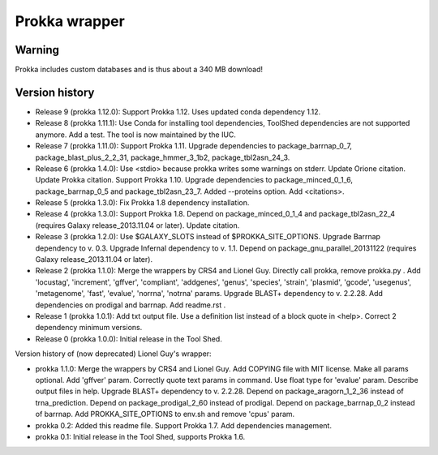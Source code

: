 Prokka wrapper
==============

Warning
-------

Prokka includes custom databases and is thus about a 340 MB download!

Version history
---------------

- Release 9 (prokka 1.12.0): Support Prokka 1.12. Uses updated conda dependency 1.12.
- Release 8 (prokka 1.11.1): Use Conda for installing tool dependencies, ToolShed dependencies are not supported anymore. Add a test. The tool is now maintained by the IUC.
- Release 7 (prokka 1.11.0): Support Prokka 1.11. Upgrade dependencies to package_barrnap_0_7, package_blast_plus_2_2_31, package_hmmer_3_1b2, package_tbl2asn_24_3.
- Release 6 (prokka 1.4.0): Use <stdio> because prokka writes some warnings on stderr. Update Orione citation. Update Prokka citation. Support Prokka 1.10. Upgrade dependencies to package_minced_0_1_6, package_barrnap_0_5 and package_tbl2asn_23_7. Added --proteins option. Add <citations>.
- Release 5 (prokka 1.3.0): Fix Prokka 1.8 dependency installation.
- Release 4 (prokka 1.3.0): Support Prokka 1.8. Depend on package_minced_0_1_4 and package_tbl2asn_22_4 (requires Galaxy release_2013.11.04 or later). Update citation.
- Release 3 (prokka 1.2.0): Use $GALAXY_SLOTS instead of $PROKKA_SITE_OPTIONS. Upgrade Barrnap dependency to v. 0.3. Upgrade Infernal dependency to v. 1.1. Depend on package_gnu_parallel_20131122 (requires Galaxy release_2013.11.04 or later).
- Release 2 (prokka 1.1.0): Merge the wrappers by CRS4 and Lionel Guy. Directly call prokka, remove prokka.py . Add 'locustag', 'increment', 'gffver', 'compliant', 'addgenes', 'genus', 'species', 'strain', 'plasmid', 'gcode', 'usegenus', 'metagenome', 'fast', 'evalue', 'norrna', 'notrna' params. Upgrade BLAST+ dependency to v. 2.2.28. Add dependencies on prodigal and barrnap. Add readme.rst .
- Release 1 (prokka 1.0.1): Add txt output file. Use a definition list instead of a block quote in <help>. Correct 2 dependency minimum versions.
- Release 0 (prokka 1.0.0): Initial release in the Tool Shed.

Version history of (now deprecated) Lionel Guy's wrapper:

- prokka 1.1.0: Merge the wrappers by CRS4 and Lionel Guy. Add COPYING file with MIT license. Make all params optional. Add 'gffver' param. Correctly quote text params in command. Use float type for 'evalue' param. Describe output files in help. Upgrade BLAST+ dependency to v. 2.2.28. Depend on package_aragorn_1_2_36 instead of trna_prediction. Depend on package_prodigal_2_60 instead of prodigal. Depend on package_barrnap_0_2 instead of barrnap. Add PROKKA_SITE_OPTIONS to env.sh and remove 'cpus' param.
- prokka 0.2: Added this readme file. Support Prokka 1.7. Add dependencies management.
- prokka 0.1: Initial release in the Tool Shed, supports Prokka 1.6.
